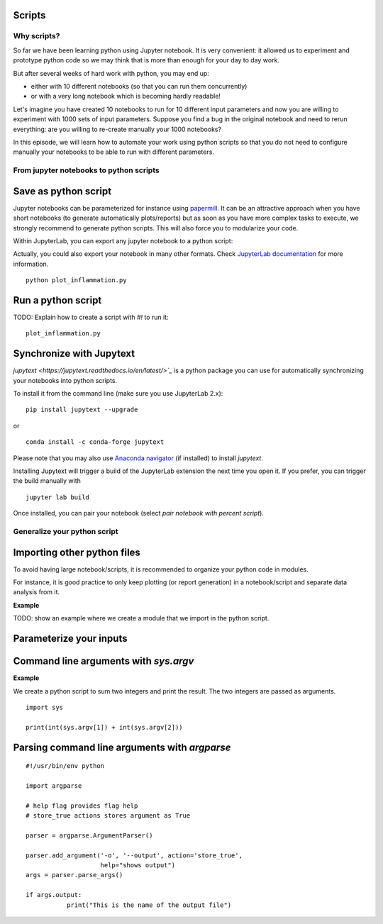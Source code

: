 Scripts
=======

.. questions::

   - Why moving from Jupyter notebooks to scripts?
   - How to create a python script?
   - How to generalize a python script?

.. objectives::

   - Learn how to streamline your python notebooks by creating repeatable python scripts
   - Learn how to import other python files
   - Learn to parse command line arguments in python


Why scripts?
-------------

So far we have been learning python using Jupyter notebook. It is very convenient: it allowed us to experiment and prototype python code so we may think that is more than enough for your day to day work.

But after several weeks of hard work with python, you may end up:

- either with 10 different notebooks (so that you can run them concurrently)
- or with a very long notebook which is becoming hardly readable!

Let's imagine you have created 10 notebooks to run for 10 different input parameters and now you are willing to experiment with 1000 sets of input parameters. 
Suppose you find a bug in the original notebook and need to rerun everything: are you willing to re-create manually your 1000 notebooks?

In this episode, we will learn how to automate your work using python scripts so that you do not need to configure manually your notebooks to be able to run with different parameters.


From jupyter notebooks to python scripts
----------------------------------------- 

Save as python script
======================

Jupyter notebooks can be parameterized for instance using `papermill <https://papermill.readthedocs.io/en/latest/>`_. It can be an attractive approach when you have short notebooks (to generate automatically plots/reports) but as soon as you have more complex tasks to execute, we strongly recommend to generate python scripts. This will also force you to modularize your code.

Within JupyterLab, you can export any jupyter notebook to a python script:

.. image:: https://jupyterlab.readthedocs.io/en/stable/_images/exporting_menu.png

Actually, you could also export your notebook in many other formats. Check `JupyterLab documentation <https://jupyterlab.readthedocs.io/en/stable/user/export.html>`_ for more information.


.. challenge::

  1. Download the `first dataset <https://raw.githubusercontent.com/swcarpentry/python-novice-inflammation/gh-pages/data/inflammation-01.csv>`_ in your working area.

  2. Create a fresh jupyter notebook, read (for instance using `loadtxt` from `numpy`) and plot the dataset (you may simply use `imshow` from `matplotlib.pyplot`).

  3. Rename your notebook to a meaningful name; for instance **plot_inflammation.ipynb**

  4. Export your notebook as a python script and check that you have a new file called **plot_inflammation.py** in your working directory.

  5. Open a Terminal and navigate to the folder where you have exported your notebook to run it

::

   python plot_inflammation.py

Run a python script 
====================

TODO: Explain how to create a script with `#!`  to run it:

::
  
  plot_inflammation.py


Synchronize with Jupytext
==========================

`jupytext <https://jupytext.readthedocs.io/en/latest/>`_` is a python package you can use for automatically synchronizing your notebooks into python scripts.

To install it from the command line (make sure you use JupyterLab 2.x):

:: 

  pip install jupytext --upgrade

or

::

  conda install -c conda-forge jupytext

Please note that you may also use `Anaconda navigator <https://docs.anaconda.com/anaconda/navigator/tutorials/manage-packages/>`_ (if installed) to install `jupytext`.

Installing Jupytext will trigger a build of the JupyterLab extension the next time you open it. If you prefer, you can trigger the build manually with

::

  jupyter lab build


Once installed, you can pair your notebook (select `pair notebook with percent script`).

.. image:: https://raw.githubusercontent.com/mwouts/jupytext/master/packages/labextension/jupytext_commands.png


Generalize your python script
------------------------------

Importing other python files
=============================

To avoid having large notebook/scripts, it is recommended to organize your python code in modules.

For instance, it is good practice to only keep plotting (or report generation) in a notebook/script and separate data analysis from it.

**Example**

TODO: show an example where we create a module that we import in the python script.


Parameterize your inputs
========================


Command line arguments with `sys.argv`
======================================


**Example**

We create a python script to sum two integers and print the result. The two integers are passed as arguments.

::

  import sys

  print(int(sys.argv[1]) + int(sys.argv[2]))


Parsing command line arguments with `argparse`
==============================================

::

  #!/usr/bin/env python

  import argparse

  # help flag provides flag help
  # store_true actions stores argument as True

  parser = argparse.ArgumentParser()
     
  parser.add_argument('-o', '--output', action='store_true', 
                      help="shows output")
  args = parser.parse_args()

  if args.output:
	     print("This is the name of the output file")

.. challenge::

  1. Take the python script we have written in the preceding exercise and use
     `argparse` to be able to read any input file and save the resulting image in an output file (filename is specified via command line argument).

.. keypoints::

   - synchronize your jupyter notebooks & python scripts with `jupytext`
   - `import` other python files
   - command line arguments in python scripts
